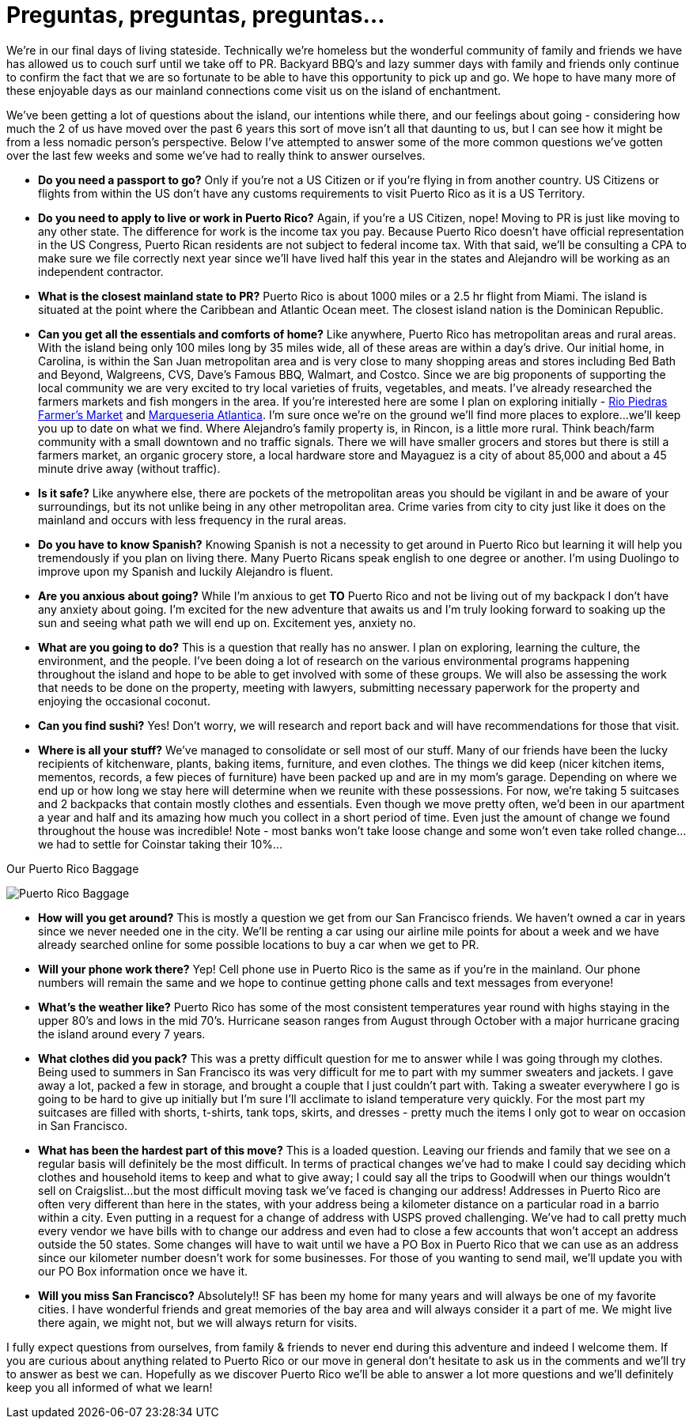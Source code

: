 = Preguntas, preguntas, preguntas…

We’re in our final days of living stateside.  Technically we’re homeless but the wonderful community of family and friends we have has allowed us to couch surf until we take off to PR.  Backyard BBQ’s and lazy summer days with family and friends only continue to confirm the fact that we are so fortunate to be able to have this opportunity to pick up and go.  We hope to have many more of these enjoyable days as our mainland connections come visit us on the island of enchantment.

We’ve been getting a lot of questions about the island, our intentions while there, and our feelings about going - considering how much the 2 of us have moved over the past 6 years this sort of move isn’t all that daunting to us, but I can see how it might be from a less nomadic person’s perspective.  Below I’ve attempted to answer some of the more common questions we’ve gotten over the last few weeks and some we’ve had to really think to answer ourselves.  

 - *Do you need a passport to go?*  Only if you’re not a US Citizen or if you’re flying in from another country.  US Citizens or flights from within the US don’t have any customs requirements to visit Puerto Rico as it is a US Territory.

 - *Do you need to apply to live or work in Puerto Rico?*  Again, if you’re a US Citizen, nope!  Moving to PR is just like moving to any other state.  The difference for work is the income tax you pay. Because Puerto Rico doesn’t have official representation in the US Congress, Puerto Rican residents are not subject to federal income tax.  With that said, we’ll be consulting a CPA to make sure we file correctly next year since we’ll have lived half this year in the states and Alejandro will be working as an independent contractor.

 - *What is the closest mainland state to PR?*  Puerto Rico is about 1000 miles or a 2.5 hr flight from Miami.  The island is situated at the point where the Caribbean and Atlantic Ocean meet. The closest island nation is the Dominican Republic.

- *Can you get all the essentials and comforts of home?*  Like anywhere, Puerto Rico has metropolitan areas and rural areas.  With the island being only 100 miles long by 35 miles wide, all of these areas are within a day’s drive.  Our initial home, in Carolina, is within the San Juan metropolitan area and is very close to many shopping areas and stores including Bed Bath and Beyond, Walgreens, CVS, Dave’s Famous BBQ, Walmart, and Costco.  Since we are big proponents of supporting the local community we are very excited to try local varieties of fruits, vegetables, and meats.  I’ve already researched the farmers markets and fish mongers in the area.  If you’re interested here are some I plan on exploring initially -  http://www.puertoricodaytrips.com/rio-piedras-market/[Rio Piedras Farmer’s Market] and http://www.marisqueriaatlantica.com/marisqueria.php?id=2[Marqueseria Atlantica].  I’m sure once we’re on the ground we’ll find more places to explore…we’ll keep you up to date on what we find.  Where Alejandro’s family property is, in Rincon, is a little more rural.  Think beach/farm community with a small downtown and no traffic signals.  There we will have smaller grocers and stores but there is still a farmers market, an organic grocery store, a local hardware store and Mayaguez is a city of about 85,000 and about a 45 minute drive away (without traffic).

- *Is it safe?*  Like anywhere else, there are pockets of the metropolitan areas you should be vigilant in and be aware of your surroundings, but its not unlike being in any other metropolitan area.  Crime varies from city to city just like it does on the mainland and occurs with less frequency in the rural areas.

- *Do you have to know Spanish?*  Knowing Spanish is not a necessity to get around in Puerto Rico but learning it will help you tremendously if you plan on living there.  Many Puerto Ricans speak english to one degree or another.  I’m using Duolingo to improve upon my Spanish and luckily Alejandro is fluent.

 - *Are you anxious about going?*  While I’m anxious to get *TO* Puerto Rico and not be living out of my backpack I don’t have any anxiety about going. I’m excited for the new adventure that awaits us and I’m truly looking forward to soaking up the sun and seeing what path we will end up on. Excitement yes, anxiety no.

 - *What are you going to do?*  This is a question that really has no answer.  I plan on exploring, learning the culture, the environment, and the people.  I’ve been doing a lot of research on the various environmental programs happening throughout the island and hope to be able to get involved with some of these groups.  We will also be assessing the work that needs to be done on the property, meeting with lawyers, submitting necessary paperwork for the property and enjoying the occasional coconut.  

 - *Can you find sushi?* Yes! Don’t worry, we will research and report back and will have recommendations for those that visit.

- *Where is all your stuff?*  We’ve managed to consolidate or sell most of our stuff.  Many of our friends have been the lucky recipients of kitchenware, plants, baking items, furniture, and even clothes.  The things we did keep (nicer kitchen items, mementos, records, a few pieces of furniture) have been packed up and are in my mom’s garage.  Depending on where we end up or how long we stay here will determine when we reunite with these possessions. For now, we’re taking 5 suitcases and 2 backpacks that contain mostly clothes and essentials.  Even though we move pretty often, we’d been in our apartment a year and half and its amazing how much you collect in a short period of time.  Even just the amount of change we found throughout the house was incredible!  Note - most banks won’t take loose change and some won’t even take rolled change…we had to settle for Coinstar taking their 10%…

.Our Puerto Rico Baggage
image:IMG_0607.jpg[Puerto Rico Baggage]

 - *How will you get around?*  This is mostly a question we get from our San Francisco friends.  We haven’t owned a car in years since we never needed one in the city.  We’ll be renting a car using our airline mile points for about a week and we have already searched online for some possible locations to buy a car when we get to PR. 

 - *Will your phone work there?*  Yep!  Cell phone use in Puerto Rico is the same as if you’re in the mainland.  Our phone numbers will remain the same and we hope to continue getting phone calls and text messages from everyone!

- *What’s the weather like?*  Puerto Rico has some of the most consistent temperatures year round with highs staying in the upper 80’s and lows in the mid 70’s.  Hurricane season ranges from August through October with a major hurricane gracing the island around every 7 years.  

 - *What clothes did you pack?* This was a pretty difficult question for me to answer while I was going through my clothes.  Being used to summers in San Francisco its was very difficult for me to part with my summer sweaters and jackets.  I gave away a lot, packed a few in storage, and brought a couple that I just couldn’t part with.  Taking a sweater everywhere I go is going to be hard to give up initially but I’m sure I’ll acclimate to island temperature very quickly. For the most part my suitcases are filled with shorts, t-shirts, tank tops, skirts, and dresses - pretty much the items I only got to wear on occasion in San Francisco.

- *What has been the hardest part of this move?*  This is a loaded question.  Leaving our friends and family that we see on a regular basis will definitely be the most difficult. In terms of practical changes we’ve had to make I could say deciding which clothes and household items to keep and what to give away; I could say all the trips to Goodwill when our things wouldn’t sell on Craigslist…but the most difficult moving task we’ve faced is changing our address!  Addresses in Puerto Rico are often very different than here in the states, with your address being a kilometer distance on a particular road in a barrio within a city.   Even putting in a request for a change of address with USPS proved challenging.  We’ve had to call pretty much every vendor we have bills with to change our address and even had to close a few accounts that won’t accept an address outside the 50 states.  Some changes will have to wait until we have a PO Box in Puerto Rico that we can use as an address since our kilometer number doesn’t work for some businesses.  For those of you wanting to send mail, we’ll update you with our PO Box information once we have it.

- *Will you miss San Francisco?*  Absolutely!! SF has been my home for many years and will always be one of my favorite cities.  I have wonderful friends and great memories of the bay area and will always consider it a part of me.  We might live there again, we might not, but we will always return for visits.

I fully expect questions from ourselves, from family & friends to never end during this adventure and indeed I welcome them.  If you are curious about anything related to Puerto Rico or our move in general don’t hesitate to ask us in the comments and we’ll try to answer as best we can.  Hopefully as we discover Puerto Rico we’ll be able to answer a lot more questions and we’ll definitely keep you all informed of what we learn!

